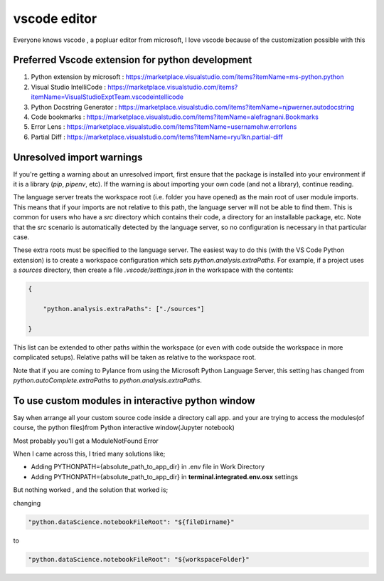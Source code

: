##################
vscode editor
##################

Everyone knows vscode , a popluar editor from microsoft, I love vscode because of the customization possible with this


Preferred Vscode extension for python development
*************************************************

#. Python extension by microsoft : https://marketplace.visualstudio.com/items?itemName=ms-python.python
#. Visual Studio IntelliCode : https://marketplace.visualstudio.com/items?itemName=VisualStudioExptTeam.vscodeintellicode
#. Python Docstring Generator : https://marketplace.visualstudio.com/items?itemName=njpwerner.autodocstring
#. Code bookmarks : https://marketplace.visualstudio.com/items?itemName=alefragnani.Bookmarks
#. Error Lens : https://marketplace.visualstudio.com/items?itemName=usernamehw.errorlens
#. Partial Diff : https://marketplace.visualstudio.com/items?itemName=ryu1kn.partial-diff



Unresolved import warnings
**************************

If you're getting a warning about an unresolved import, first ensure that the
package is installed into your environment if it is a library (`pip`, `pipenv`, etc).
If the warning is about importing your own code (and not a library), continue reading.

The language server treats the workspace root (i.e. folder you have opened) as
the main root of user module imports. This means that if your imports are not relative
to this path, the language server will not be able to find them. This is common
for users who have a `src` directory which contains their code, a directory for
an installable package, etc. Note that the `src` scenario is automatically detected
by the language server, so no configuration is necessary in that particular case.

These extra roots must be specified to the language server. The easiest way to
do this (with the VS Code Python extension) is to create a workspace configuration
which sets `python.analysis.extraPaths`. For example, if a project uses a
`sources` directory, then create a file `.vscode/settings.json` in the workspace
with the contents:


.. code-block::

    {

        "python.analysis.extraPaths": ["./sources"] 

    }
    


This list can be extended to other paths within the workspace (or even with
code outside the workspace in more complicated setups). Relative paths will
be taken as relative to the workspace root.

Note that if you are coming to Pylance from using the Microsoft Python Language Server, this setting has changed from `python.autoComplete.extraPaths` to `python.analysis.extraPaths`.


To use custom modules in interactive python window
**************************************************

Say when arrange all your custom source code inside a directory call app. and your are trying to access the modules(of course, the python files)from  Python interactive window(Jupyter notebook)

Most probably you'll get a ModuleNotFound Error

When I came across this, I tried many solutions like;

* Adding PYTHONPATH={absolute_path_to_app_dir} in .env file in Work Directory
* Adding PYTHONPATH={absolute_path_to_app_dir} in **terminal.integrated.env.osx** settings

But nothing worked , and the solution that worked is;

changing

.. code-block:: javascript 

    "python.dataScience.notebookFileRoot": "${fileDirname}"

to

.. code-block:: javascript 

    "python.dataScience.notebookFileRoot": "${workspaceFolder}"
